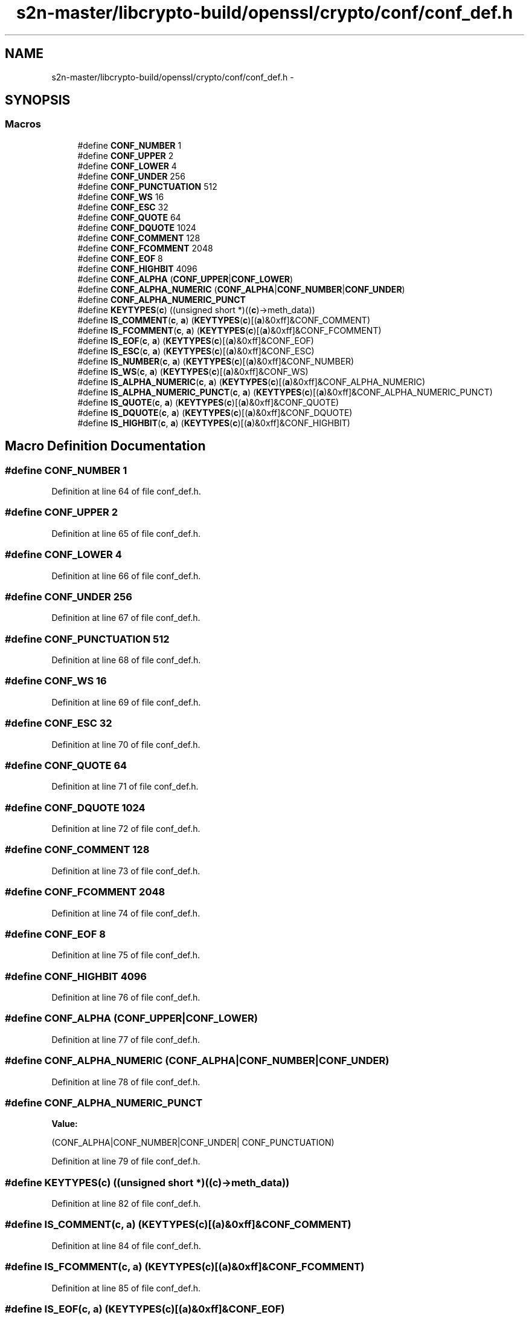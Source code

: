 .TH "s2n-master/libcrypto-build/openssl/crypto/conf/conf_def.h" 3 "Fri Aug 19 2016" "s2n-doxygen-full" \" -*- nroff -*-
.ad l
.nh
.SH NAME
s2n-master/libcrypto-build/openssl/crypto/conf/conf_def.h \- 
.SH SYNOPSIS
.br
.PP
.SS "Macros"

.in +1c
.ti -1c
.RI "#define \fBCONF_NUMBER\fP   1"
.br
.ti -1c
.RI "#define \fBCONF_UPPER\fP   2"
.br
.ti -1c
.RI "#define \fBCONF_LOWER\fP   4"
.br
.ti -1c
.RI "#define \fBCONF_UNDER\fP   256"
.br
.ti -1c
.RI "#define \fBCONF_PUNCTUATION\fP   512"
.br
.ti -1c
.RI "#define \fBCONF_WS\fP   16"
.br
.ti -1c
.RI "#define \fBCONF_ESC\fP   32"
.br
.ti -1c
.RI "#define \fBCONF_QUOTE\fP   64"
.br
.ti -1c
.RI "#define \fBCONF_DQUOTE\fP   1024"
.br
.ti -1c
.RI "#define \fBCONF_COMMENT\fP   128"
.br
.ti -1c
.RI "#define \fBCONF_FCOMMENT\fP   2048"
.br
.ti -1c
.RI "#define \fBCONF_EOF\fP   8"
.br
.ti -1c
.RI "#define \fBCONF_HIGHBIT\fP   4096"
.br
.ti -1c
.RI "#define \fBCONF_ALPHA\fP   (\fBCONF_UPPER\fP|\fBCONF_LOWER\fP)"
.br
.ti -1c
.RI "#define \fBCONF_ALPHA_NUMERIC\fP   (\fBCONF_ALPHA\fP|\fBCONF_NUMBER\fP|\fBCONF_UNDER\fP)"
.br
.ti -1c
.RI "#define \fBCONF_ALPHA_NUMERIC_PUNCT\fP"
.br
.ti -1c
.RI "#define \fBKEYTYPES\fP(\fBc\fP)                         ((unsigned short *)((\fBc\fP)\->meth_data))"
.br
.ti -1c
.RI "#define \fBIS_COMMENT\fP(\fBc\fP,  \fBa\fP)               (\fBKEYTYPES\fP(\fBc\fP)[(\fBa\fP)&0xff]&CONF_COMMENT)"
.br
.ti -1c
.RI "#define \fBIS_FCOMMENT\fP(\fBc\fP,  \fBa\fP)             (\fBKEYTYPES\fP(\fBc\fP)[(\fBa\fP)&0xff]&CONF_FCOMMENT)"
.br
.ti -1c
.RI "#define \fBIS_EOF\fP(\fBc\fP,  \fBa\fP)                       (\fBKEYTYPES\fP(\fBc\fP)[(\fBa\fP)&0xff]&CONF_EOF)"
.br
.ti -1c
.RI "#define \fBIS_ESC\fP(\fBc\fP,  \fBa\fP)                       (\fBKEYTYPES\fP(\fBc\fP)[(\fBa\fP)&0xff]&CONF_ESC)"
.br
.ti -1c
.RI "#define \fBIS_NUMBER\fP(\fBc\fP,  \fBa\fP)                 (\fBKEYTYPES\fP(\fBc\fP)[(\fBa\fP)&0xff]&CONF_NUMBER)"
.br
.ti -1c
.RI "#define \fBIS_WS\fP(\fBc\fP,  \fBa\fP)                         (\fBKEYTYPES\fP(\fBc\fP)[(\fBa\fP)&0xff]&CONF_WS)"
.br
.ti -1c
.RI "#define \fBIS_ALPHA_NUMERIC\fP(\fBc\fP,  \fBa\fP)   (\fBKEYTYPES\fP(\fBc\fP)[(\fBa\fP)&0xff]&CONF_ALPHA_NUMERIC)"
.br
.ti -1c
.RI "#define \fBIS_ALPHA_NUMERIC_PUNCT\fP(\fBc\fP,  \fBa\fP)   (\fBKEYTYPES\fP(\fBc\fP)[(\fBa\fP)&0xff]&CONF_ALPHA_NUMERIC_PUNCT)"
.br
.ti -1c
.RI "#define \fBIS_QUOTE\fP(\fBc\fP,  \fBa\fP)                   (\fBKEYTYPES\fP(\fBc\fP)[(\fBa\fP)&0xff]&CONF_QUOTE)"
.br
.ti -1c
.RI "#define \fBIS_DQUOTE\fP(\fBc\fP,  \fBa\fP)                 (\fBKEYTYPES\fP(\fBc\fP)[(\fBa\fP)&0xff]&CONF_DQUOTE)"
.br
.ti -1c
.RI "#define \fBIS_HIGHBIT\fP(\fBc\fP,  \fBa\fP)               (\fBKEYTYPES\fP(\fBc\fP)[(\fBa\fP)&0xff]&CONF_HIGHBIT)"
.br
.in -1c
.SH "Macro Definition Documentation"
.PP 
.SS "#define CONF_NUMBER   1"

.PP
Definition at line 64 of file conf_def\&.h\&.
.SS "#define CONF_UPPER   2"

.PP
Definition at line 65 of file conf_def\&.h\&.
.SS "#define CONF_LOWER   4"

.PP
Definition at line 66 of file conf_def\&.h\&.
.SS "#define CONF_UNDER   256"

.PP
Definition at line 67 of file conf_def\&.h\&.
.SS "#define CONF_PUNCTUATION   512"

.PP
Definition at line 68 of file conf_def\&.h\&.
.SS "#define CONF_WS   16"

.PP
Definition at line 69 of file conf_def\&.h\&.
.SS "#define CONF_ESC   32"

.PP
Definition at line 70 of file conf_def\&.h\&.
.SS "#define CONF_QUOTE   64"

.PP
Definition at line 71 of file conf_def\&.h\&.
.SS "#define CONF_DQUOTE   1024"

.PP
Definition at line 72 of file conf_def\&.h\&.
.SS "#define CONF_COMMENT   128"

.PP
Definition at line 73 of file conf_def\&.h\&.
.SS "#define CONF_FCOMMENT   2048"

.PP
Definition at line 74 of file conf_def\&.h\&.
.SS "#define CONF_EOF   8"

.PP
Definition at line 75 of file conf_def\&.h\&.
.SS "#define CONF_HIGHBIT   4096"

.PP
Definition at line 76 of file conf_def\&.h\&.
.SS "#define CONF_ALPHA   (\fBCONF_UPPER\fP|\fBCONF_LOWER\fP)"

.PP
Definition at line 77 of file conf_def\&.h\&.
.SS "#define CONF_ALPHA_NUMERIC   (\fBCONF_ALPHA\fP|\fBCONF_NUMBER\fP|\fBCONF_UNDER\fP)"

.PP
Definition at line 78 of file conf_def\&.h\&.
.SS "#define CONF_ALPHA_NUMERIC_PUNCT"
\fBValue:\fP
.PP
.nf
(CONF_ALPHA|CONF_NUMBER|CONF_UNDER| \
                                        CONF_PUNCTUATION)
.fi
.PP
Definition at line 79 of file conf_def\&.h\&.
.SS "#define KEYTYPES(\fBc\fP)   ((unsigned short *)((\fBc\fP)\->meth_data))"

.PP
Definition at line 82 of file conf_def\&.h\&.
.SS "#define IS_COMMENT(\fBc\fP, \fBa\fP)   (\fBKEYTYPES\fP(\fBc\fP)[(\fBa\fP)&0xff]&CONF_COMMENT)"

.PP
Definition at line 84 of file conf_def\&.h\&.
.SS "#define IS_FCOMMENT(\fBc\fP, \fBa\fP)   (\fBKEYTYPES\fP(\fBc\fP)[(\fBa\fP)&0xff]&CONF_FCOMMENT)"

.PP
Definition at line 85 of file conf_def\&.h\&.
.SS "#define IS_EOF(\fBc\fP, \fBa\fP)   (\fBKEYTYPES\fP(\fBc\fP)[(\fBa\fP)&0xff]&CONF_EOF)"

.PP
Definition at line 86 of file conf_def\&.h\&.
.SS "#define IS_ESC(\fBc\fP, \fBa\fP)   (\fBKEYTYPES\fP(\fBc\fP)[(\fBa\fP)&0xff]&CONF_ESC)"

.PP
Definition at line 87 of file conf_def\&.h\&.
.SS "#define IS_NUMBER(\fBc\fP, \fBa\fP)   (\fBKEYTYPES\fP(\fBc\fP)[(\fBa\fP)&0xff]&CONF_NUMBER)"

.PP
Definition at line 88 of file conf_def\&.h\&.
.SS "#define IS_WS(\fBc\fP, \fBa\fP)   (\fBKEYTYPES\fP(\fBc\fP)[(\fBa\fP)&0xff]&CONF_WS)"

.PP
Definition at line 89 of file conf_def\&.h\&.
.SS "#define IS_ALPHA_NUMERIC(\fBc\fP, \fBa\fP)   (\fBKEYTYPES\fP(\fBc\fP)[(\fBa\fP)&0xff]&CONF_ALPHA_NUMERIC)"

.PP
Definition at line 90 of file conf_def\&.h\&.
.SS "#define IS_ALPHA_NUMERIC_PUNCT(\fBc\fP, \fBa\fP)   (\fBKEYTYPES\fP(\fBc\fP)[(\fBa\fP)&0xff]&CONF_ALPHA_NUMERIC_PUNCT)"

.PP
Definition at line 91 of file conf_def\&.h\&.
.SS "#define IS_QUOTE(\fBc\fP, \fBa\fP)   (\fBKEYTYPES\fP(\fBc\fP)[(\fBa\fP)&0xff]&CONF_QUOTE)"

.PP
Definition at line 93 of file conf_def\&.h\&.
.SS "#define IS_DQUOTE(\fBc\fP, \fBa\fP)   (\fBKEYTYPES\fP(\fBc\fP)[(\fBa\fP)&0xff]&CONF_DQUOTE)"

.PP
Definition at line 94 of file conf_def\&.h\&.
.SS "#define IS_HIGHBIT(\fBc\fP, \fBa\fP)   (\fBKEYTYPES\fP(\fBc\fP)[(\fBa\fP)&0xff]&CONF_HIGHBIT)"

.PP
Definition at line 95 of file conf_def\&.h\&.
.SH "Author"
.PP 
Generated automatically by Doxygen for s2n-doxygen-full from the source code\&.
